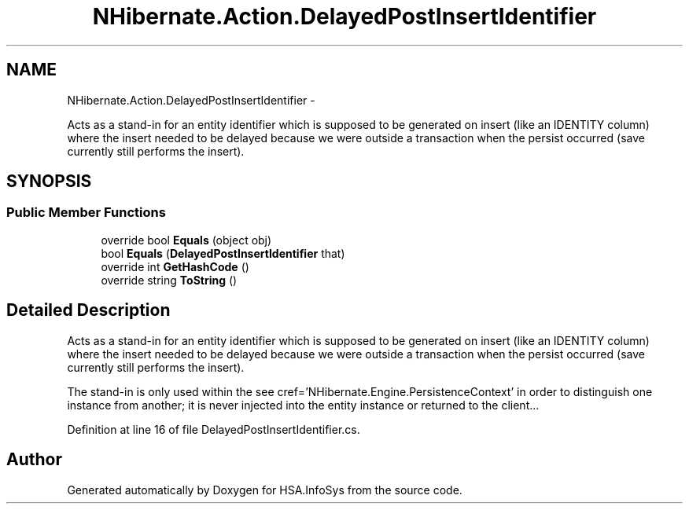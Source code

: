 .TH "NHibernate.Action.DelayedPostInsertIdentifier" 3 "Fri Jul 5 2013" "Version 1.0" "HSA.InfoSys" \" -*- nroff -*-
.ad l
.nh
.SH NAME
NHibernate.Action.DelayedPostInsertIdentifier \- 
.PP
Acts as a stand-in for an entity identifier which is supposed to be generated on insert (like an IDENTITY column) where the insert needed to be delayed because we were outside a transaction when the persist occurred (save currently still performs the insert)\&.  

.SH SYNOPSIS
.br
.PP
.SS "Public Member Functions"

.in +1c
.ti -1c
.RI "override bool \fBEquals\fP (object obj)"
.br
.ti -1c
.RI "bool \fBEquals\fP (\fBDelayedPostInsertIdentifier\fP that)"
.br
.ti -1c
.RI "override int \fBGetHashCode\fP ()"
.br
.ti -1c
.RI "override string \fBToString\fP ()"
.br
.in -1c
.SH "Detailed Description"
.PP 
Acts as a stand-in for an entity identifier which is supposed to be generated on insert (like an IDENTITY column) where the insert needed to be delayed because we were outside a transaction when the persist occurred (save currently still performs the insert)\&. 

The stand-in is only used within the see cref='NHibernate\&.Engine\&.PersistenceContext' in order to distinguish one instance from another; it is never injected into the entity instance or returned to the client\&.\&.\&. 
.PP
Definition at line 16 of file DelayedPostInsertIdentifier\&.cs\&.

.SH "Author"
.PP 
Generated automatically by Doxygen for HSA\&.InfoSys from the source code\&.
